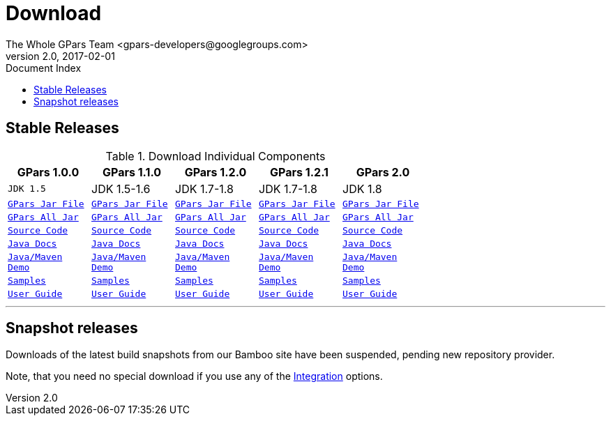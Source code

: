 = GPars - Groovy Parallel Systems
The Whole GPars Team <gpars-developers@googlegroups.com>
v2.0, 2017-02-01
:linkattrs:
:linkcss:
:toc: right
:toc-title: Document Index
:icons: font
:source-highlighter: coderay
:docslink: http://gpars.org/[GPars Documentation]
:description: GPars is a multi-paradigm concurrency framework offering several mutually cooperating high-level concurrency abstractions.
:doctitle: Download

== Stable Releases

.Download Individual Components
[cols="5*", options="header", width="70", frame="topbot"]
|===
|GPars 1.0.0
|GPars 1.1.0
|GPars 1.2.0
|GPars 1.2.1
|GPars 2.0

m| JDK 1.5 | JDK 1.5-1.6 | JDK 1.7-1.8 | JDK 1.7-1.8 | JDK 1.8
m|link:downloads/gpars-1.0.0/gpars-1.0.0.jar[GPars Jar File]      m|link:downloads/gpars-1.1.0/gpars-1.1.0.jar[GPars Jar File]      m|link:downloads/gpars-1.2.0/gpars-1.2.0.jar[GPars Jar File]      m|link:downloads/gpars-1.2.1/gpars-1.2.1.jar[GPars Jar File] m|link:downloads/gpars-2.0/gpars-2.0.jar[GPars Jar File]
m|link:downloads/gpars-1.0.0/gpars-all-1.0.0.zip[GPars All Jar]   m|link:downloads/gpars-1.1.0/gpars-all-1.1.0.zip[GPars All Jar]   m|link:downloads/gpars-1.2.0/gpars-all-1.2.0.zip[GPars All Jar]   m|link:downloads/gpars-1.2.1/gpars-all-1.2.1.zip[GPars All Jar]  m|link:downloads/gpars-2.0/gpars-all-2.0.zip[GPars All Jar]
m|link:downloads/gpars-1.0.0/gpars-1.0.0-sources.jar[Source Code] m|link:downloads/gpars-1.1.0/gpars-1.1.0-sources.jar[Source Code] m|link:downloads/gpars-1.2.0/gpars-1.2.0-sources.jar[Source Code] m|link:downloads/gpars-1.2.1/gpars-1.2.1-sources.jar[Source Code]  m|link:downloads/gpars-2.0/gpars-2.0-sources.jar[Source Code]
m|link:downloads/gpars-1.0.0/gpars-1.0.0-javadoc.jar[Java Docs]   m|link:downloads/gpars-1.1.0/gpars-1.1.0-javadoc.jar[Java Docs]   m|link:downloads/gpars-1.2.0/gpars-1.2.0-javadoc.jar[Java Docs]   m|link:downloads/gpars-1.2.1/gpars-1.2.1-javadoc.jar[Java Docs]  m|link:downloads/gpars-2.0/gpars-2.0-javadoc.jar[Java Docs]
m|link:downloads/gpars-1.0.0/gpars-mvn-java-demo-1.0.0.zip[Java/Maven Demo] m|link:downloads/gpars-1.1.0/gpars-mvn-java-demo-1.1.0.zip[Java/Maven Demo] m|link:downloads/gpars-1.2.0/gpars-mvn-java-demo-1.2.0.zip[Java/Maven Demo] m|link:downloads/gpars-1.2.1/gpars-mvn-java-demo-1.2.1.zip[Java/Maven Demo]  m|link:downloads/gpars-2.0/gpars-mvn-java-demo-2.0.zip[Java/Maven Demo]
m|link:downloads/gpars-1.0.0/gpars-samples-1.0.0.zip[Samples]     m|link:downloads/gpars-1.1.0/gpars-samples-1.1.0.zip[Samples]     m|link:downloads/gpars-1.2.0/gpars-samples-1.2.0.zip[Samples]     m|link:downloads/gpars-1.2.1/gpars-samples-1.2.1.zip[Samples]  m|link:downloads/gpars-2.0/gpars-samples-2.0.zip[Samples]
m|link:downloads/gpars-1.0.0/gpars-guide-1.0.0.zip[User Guide]    m|link:downloads/gpars-1.1.0/gpars-guide-1.1.0.zip[User Guide]    m|link:downloads/gpars-1.2.0/gpars-guide-1.2.0.zip[User Guide]    m|link:downloads/gpars-1.2.1/gpars-guide-1.2.1.zip[User Guide]    m|link:downloads/gpars-2.0/gpars-guide-2.0.zip[User Guide]
|===

''''

== Snapshot releases

Downloads of the latest build snapshots from our Bamboo site have been suspended, pending new repository provider.

Note, that you need no special download if you use any of the link:Integration.html[Integration] options.
